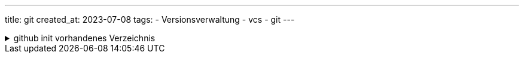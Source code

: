 ---
title: git
created_at: 2023-07-08
tags:
- Versionsverwaltung
- vcs
- git
---

.github init vorhandenes Verzeichnis
[%collapsible, role=listing-block term]
====
[source, sh]
----
git init
git add .
git commit -m 'Init'
git remote add origin git@github.com:xoryves/projekt.git
git push -u origin master
----
====
